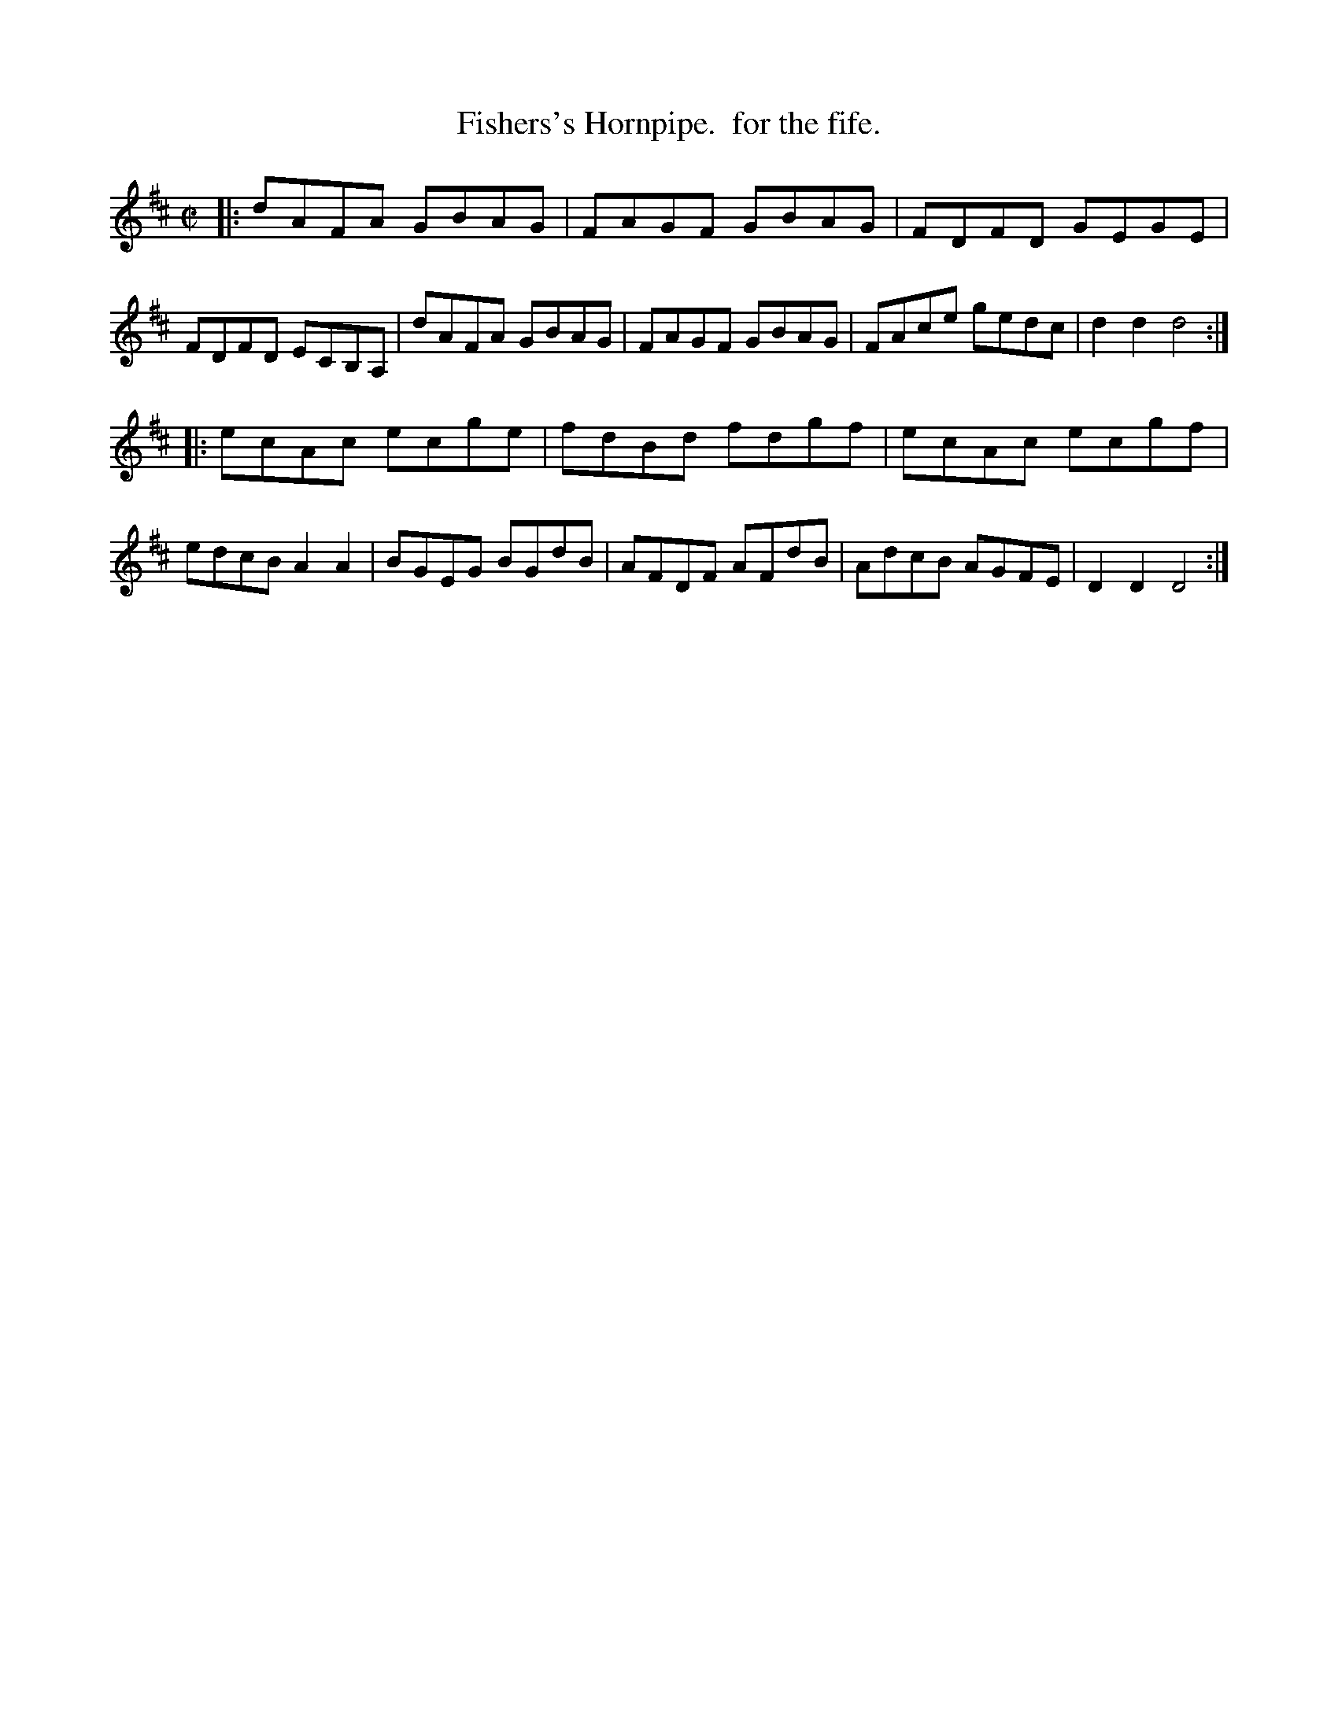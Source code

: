 X: 151
T: Fishers's Hornpipe.  for the fife.
%R: hornpipe, reel
Z: 2017 John Chambers <jc:trillian.mit.edu>
B: John Treat - "Gamut for the Fifes", 1779, p.15 #1
F: https://archive.org/details/GamutFortheFifes
M: C|
L: 1/8
K: D
% - - - - - - - - - - - - - - - - - - - - - - - - -
|:\
dAFA GBAG | FAGF GBAG | FDFD GEGE | FDFD ECB,A, |\
dAFA GBAG | FAGF GBAG | FAce gedc | d2d2 d4 :|
|:\
ecAc ecge | fdBd fdgf | ecAc ecgf | edcB A2A2 |\
BGEG BGdB | AFDF AFdB | AdcB AGFE | D2D2 D4 :|
% - - - - - - - - - - - - - - - - - - - - - - - - -
